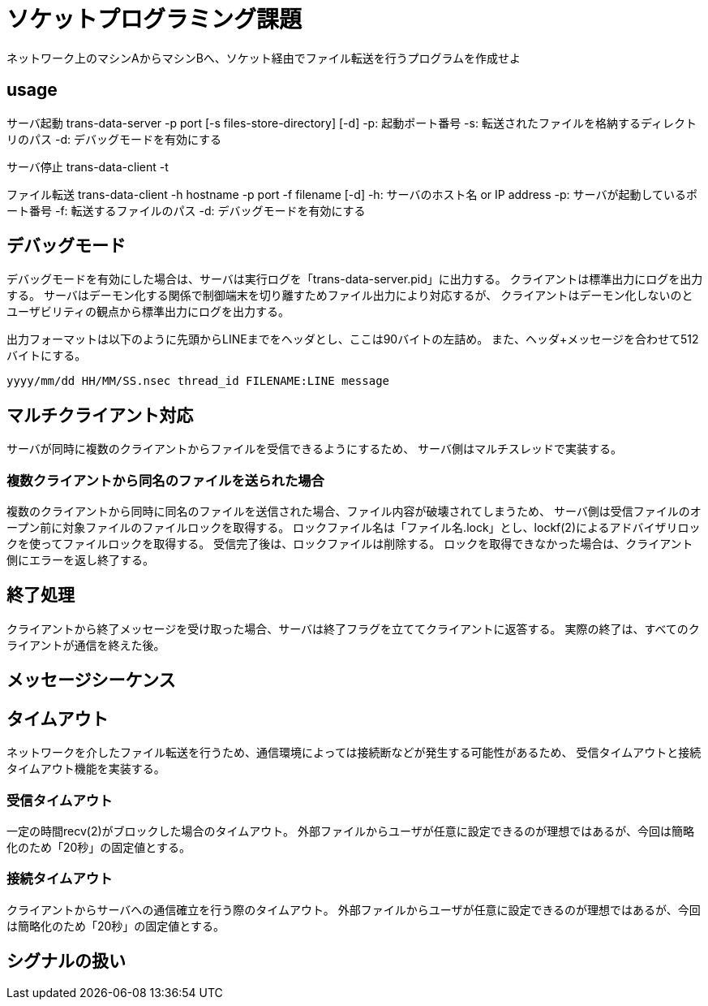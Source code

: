 :lang: ja
:doctype: book

= ソケットプログラミング課題
ネットワーク上のマシンAからマシンBへ、ソケット経由でファイル転送を行うプログラムを作成せよ

== usage
サーバ起動
trans-data-server -p port [-s files-store-directory] [-d]
-p: 起動ポート番号
-s: 転送されたファイルを格納するディレクトリのパス
-d: デバッグモードを有効にする

サーバ停止
trans-data-client -t

ファイル転送
trans-data-client -h hostname -p port -f filename [-d]
-h: サーバのホスト名 or IP address
-p: サーバが起動しているポート番号
-f: 転送するファイルのパス
-d: デバッグモードを有効にする


== デバッグモード
デバッグモードを有効にした場合は、サーバは実行ログを「trans-data-server.pid」に出力する。
クライアントは標準出力にログを出力する。
サーバはデーモン化する関係で制御端末を切り離すためファイル出力により対応するが、
クライアントはデーモン化しないのとユーザビリティの観点から標準出力にログを出力する。

出力フォーマットは以下のように先頭からLINEまでをヘッダとし、ここは90バイトの左詰め。
また、ヘッダ+メッセージを合わせて512バイトにする。

----
yyyy/mm/dd HH/MM/SS.nsec thread_id FILENAME:LINE message
----


== マルチクライアント対応
サーバが同時に複数のクライアントからファイルを受信できるようにするため、
サーバ側はマルチスレッドで実装する。

=== 複数クライアントから同名のファイルを送られた場合
複数のクライアントから同時に同名のファイルを送信された場合、ファイル内容が破壊されてしまうため、
サーバ側は受信ファイルのオープン前に対象ファイルのファイルロックを取得する。
ロックファイル名は「ファイル名.lock」とし、lockf(2)によるアドバイザリロックを使ってファイルロックを取得する。
受信完了後は、ロックファイルは削除する。
ロックを取得できなかった場合は、クライアント側にエラーを返し終了する。


== 終了処理
クライアントから終了メッセージを受け取った場合、サーバは終了フラグを立ててクライアントに返答する。
実際の終了は、すべてのクライアントが通信を終えた後。

== メッセージシーケンス

== タイムアウト
ネットワークを介したファイル転送を行うため、通信環境によっては接続断などが発生する可能性があるため、
受信タイムアウトと接続タイムアウト機能を実装する。

=== 受信タイムアウト
一定の時間recv(2)がブロックした場合のタイムアウト。
外部ファイルからユーザが任意に設定できるのが理想ではあるが、今回は簡略化のため「20秒」の固定値とする。

=== 接続タイムアウト
クライアントからサーバへの通信確立を行う際のタイムアウト。
外部ファイルからユーザが任意に設定できるのが理想ではあるが、今回は簡略化のため「20秒」の固定値とする。 

== シグナルの扱い




